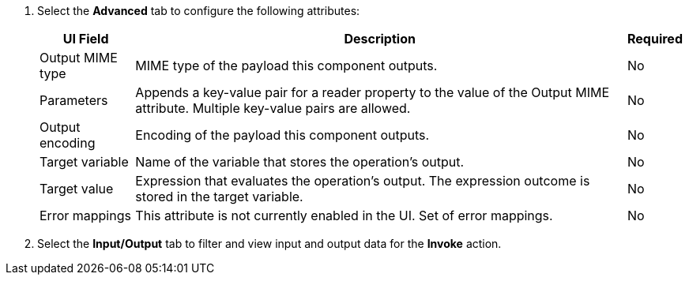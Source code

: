 //Used in the configure-java-module-acb file for Java Module configuration in ACB

// tag::advanced-tab-attributes[]
. Select the *Advanced* tab to configure the following attributes: 
+
[%header%autowidth.spread]
|===
| UI Field | Description | Required
| Output MIME type | MIME type of the payload this component outputs.| No
| Parameters | Appends a key-value pair for a reader property to the value of the Output MIME attribute. Multiple key-value pairs are allowed.| No
| Output encoding | Encoding of the payload this component outputs. | No
| Target variable | Name of the variable that stores the operation's output. | No
| Target value | Expression that evaluates the operation's output. The expression outcome is stored in the target variable. | No
| Error mappings | This attribute is not currently enabled in the UI. Set of error mappings. | No
|===
. Select the *Input/Output* tab to filter and view input and output data for the *Invoke* action.
// end::advanced-tab-attributes[]